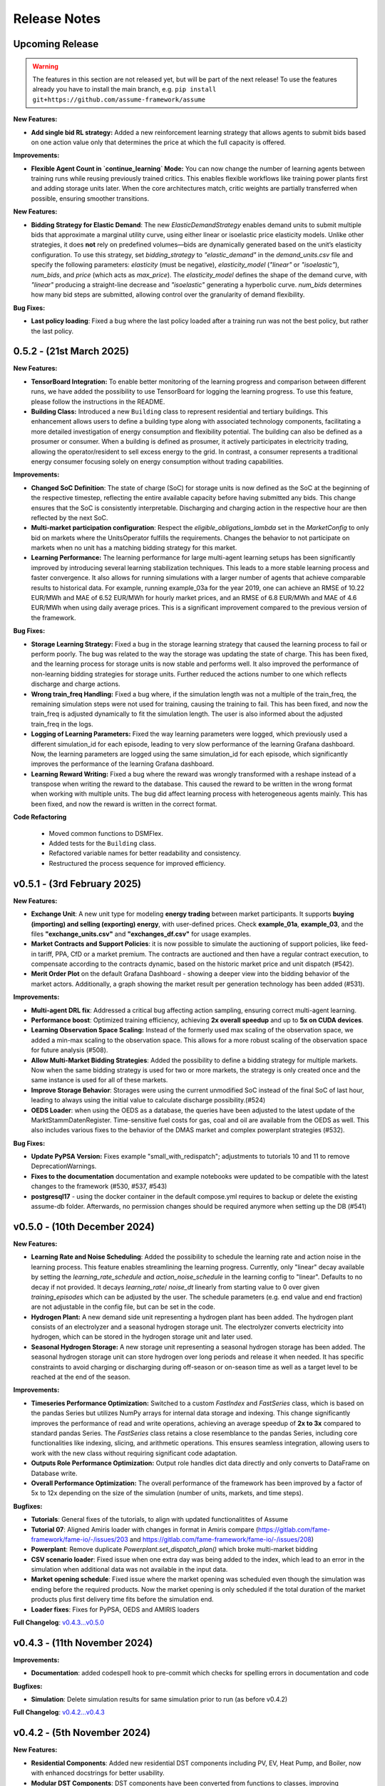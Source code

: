 .. SPDX-FileCopyrightText: ASSUME Developers
..
.. SPDX-License-Identifier: AGPL-3.0-or-later

#######################
Release Notes
#######################

Upcoming Release
================
.. warning::
  The features in this section are not released yet, but will be part of the next release! To use the features already you have to install the main branch,
  e.g. ``pip install git+https://github.com/assume-framework/assume``

**New Features:**

- **Add single bid RL strategy:** Added a new reinforcement learning strategy that allows agents to submit bids based on one action value only that determines the price at which the full capacity is offered.


**Improvements:**

- **Flexible Agent Count in `continue_learning` Mode:** You can now change the number of learning agents between training runs while reusing previously trained critics.
  This enables flexible workflows like training power plants first and adding storage units later. When the core architectures match, critic weights are partially transferred when possible, ensuring smoother transitions.

**New Features:**

- **Bidding Strategy for Elastic Demand**: The new `ElasticDemandStrategy` enables demand units to submit multiple bids that approximate a marginal utility curve, using
  either linear or isoelastic price elasticity models. Unlike other strategies, it does **not** rely on predefined volumes—bids are dynamically generated based on the
  unit’s elasticity configuration. To use this strategy, set `bidding_strategy` to `"elastic_demand"` in the `demand_units.csv` file and specify the following
  parameters: `elasticity` (must be negative), `elasticity_model` (`"linear"` or `"isoelastic"`), `num_bids`, and `price` (which acts as `max_price`). The `elasticity_model`
  defines the shape of the demand curve, with `"linear"` producing a straight-line decrease and `"isoelastic"` generating a hyperbolic curve. `num_bids` determines how many
  bid steps are submitted, allowing control over the granularity of demand flexibility.

**Bug Fixes:**

- **Last policy loading**: Fixed a bug where the last policy loaded after a training run was not the best policy, but rather the last policy.

0.5.2 - (21st March 2025)
=========================

**New Features:**

- **TensorBoard Integration:** To enable better monitoring of the learning progress and comparison between different runs, we have added the possibility to use TensorBoard for logging
  the learning progress. To use this feature, please follow the instructions in the README.
- **Building Class:** Introduced a new ``Building`` class to represent residential and tertiary buildings. This enhancement allows users to define a building type along with
  associated technology components, facilitating a more detailed investigation of energy consumption and flexibility potential. The building can also be defined as a prosumer or consumer.
  When a building is defined as prosumer, it actively participates in electricity trading, allowing the operator/resident to sell excess energy to the grid. In contrast,
  a consumer represents a traditional energy consumer focusing solely on energy consumption without trading capabilities.

**Improvements:**

- **Changed SoC Definition**: The state of charge (SoC) for storage units is now defined as the SoC at the beginning of the respective timestep, reflecting the entire available capacity before having submitted any bids.
  This change ensures that the SoC is consistently interpretable. Discharging and charging action in the respective hour are then reflected by the next SoC.
- **Multi-market participation configuration**: Respect the `eligible_obligations_lambda` set in the `MarketConfig` to only bid on markets where the UnitsOperator fulfills the requirements.
  Changes the behavior to not participate on markets when no unit has a matching bidding strategy for this market.
- **Learning Performance:** The learning performance for large multi-agent learning setups has been significantly improved by introducing several learning stabilization techniques.
  This leads to a more stable learning process and faster convergence. It also allows for running simulations with a larger number of agents that achieve comparable results to historical data.
  For example, running example_03a for the year 2019, one can achieve an RMSE of 10.22 EUR/MWh and MAE of 6.52 EUR/MWh for hourly market prices, and an RMSE of 6.8 EUR/MWh and MAE of 4.6 EUR/MWh when
  using daily average prices. This is a significant improvement compared to the previous version of the framework.

**Bug Fixes:**

- **Storage Learning Strategy:** Fixed a bug in the storage learning strategy that caused the learning process to fail or perform poorly. The bug was related to the way the storage was updating the state of charge.
  This has been fixed, and the learning process for storage units is now stable and performs well. It also improved the performance of non-learning bidding strategies for storage units. Further reduced the actions number to one which reflects discharge and charge actions.
- **Wrong train_freq Handling:** Fixed a bug where, if the simulation length was not a multiple of the train_freq, the remaining simulation steps were not used for training, causing the training to fail.
  This has been fixed, and now the train_freq is adjusted dynamically to fit the simulation length. The user is also informed about the adjusted train_freq in the logs.
- **Logging of Learning Parameters:** Fixed the way learning parameters were logged, which previously used a different simulation_id for each episode, leading to very slow performance of the learning Grafana dashboard.
  Now, the learning parameters are logged using the same simulation_id for each episode, which significantly improves the performance of the learning Grafana dashboard.
- **Learning Reward Writing:** Fixed a bug where the reward was wrongly transformed with a reshape instead of a transpose when writing the reward to the database. This caused the reward to be written in the wrong format when working with multiple units.
  The bug did affect learning process with heterogeneous agents mainly. This has been fixed, and now the reward is written in the correct format.

**Code Refactoring**

  - Moved common functions to DSMFlex.
  - Added tests for the ``Building`` class.
  - Refactored variable names for better readability and consistency.
  - Restructured the process sequence for improved efficiency.


v0.5.1 - (3rd February 2025)
===========================================
**New Features:**

- **Exchange Unit**: A new unit type for modeling **energy trading** between market participants. It supports **buying (importing) and selling (exporting) energy**, with user-defined prices.
  Check **example_01a**, **example_03**, and the files **"exchange_units.csv"** and **"exchanges_df.csv"** for usage examples.
- **Market Contracts and Support Policies**: it is now possible to simulate the auctioning of support policies, like feed-in tariff, PPA, CfD or a market premium.
  The contracts are auctioned and then have a regular contract execution, to compensate according to the contracts dynamic, based on the historic market price and unit dispatch (#542).
- **Merit Order Plot** on the default Grafana Dashboard - showing a deeper view into the bidding behavior of the market actors.
  Additionally, a graph showing the market result per generation technology has been added (#531).

**Improvements:**

- **Multi-agent DRL fix**: Addressed a critical bug affecting action sampling, ensuring correct multi-agent learning.
- **Performance boost**: Optimized training efficiency, achieving **2x overall speedup** and up to **5x on CUDA devices**.
- **Learning Observation Space Scaling:** Instead of the formerly used max scaling of the observation space, we added a min-max scaling to the observation space.
  This allows for a more robust scaling of the observation space for future analysis (#508).
- **Allow Multi-Market Bidding Strategies**: Added the possibility to define a bidding strategy for multiple markets. Now when the same bidding strategy is used for two or more markets,
  the strategy is only created once and the same instance is used for all of these markets.
- **Improve Storage Behavior**: Storages were using the current unmodified SoC instead of the final SoC of last hour, leading to always using the initial value to calculate discharge possibility.(#524)
- **OEDS Loader**: when using the OEDS as a database, the queries have been adjusted to the latest update of the MarktStammDatenRegister. Time-sensitive fuel costs for gas, coal and oil are available from the OEDS as well.
  This also includes various fixes to the behavior of the DMAS market and complex powerplant strategies (#532).

**Bug Fixes:**

- **Update PyPSA Version:** Fixes example "small_with_redispatch"; adjustments to tutorials 10 and 11 to remove DeprecationWarnings.
- **Fixes to the documentation** documentation and example notebooks were updated to be compatible with the latest changes to the framework (#530, #537, #543)
- **postgresql17** - using the docker container in the default compose.yml requires to backup or delete the existing assume-db folder. Afterwards, no permission changes should be required anymore when setting up the DB (#541)

v0.5.0 - (10th December 2024)
===========================================

**New Features:**

- **Learning Rate and Noise Scheduling**: Added the possibility to schedule the learning rate and action noise in the learning process. This feature
  enables streamlining the learning progress. Currently, only "linear" decay available by setting the `learning_rate_schedule` and
  `action_noise_schedule` in the learning config to "linear". Defaults to no decay if not provided. It decays `learning_rate`/ `noise_dt`
  linearly from starting value to 0 over given `training_episodes` which can be adjusted by the user. The schedule parameters (e.g. end value
  and end fraction) are not adjustable in the config file, but can be set in the code.
- **Hydrogen Plant:** A new demand side unit representing a hydrogen plant has been added. The hydrogen plant consists of an
  electrolyzer and a seasonal hydrogen storage unit. The electrolyzer converts electricity into hydrogen, which can be
  stored in the hydrogen storage unit and later used.
- **Seasonal Hydrogen Storage:** A new storage unit representing a seasonal hydrogen storage has been added. The seasonal hydrogen
  storage unit can store hydrogen over long periods and release it when needed. It has specific constraints to avoid charging or
  discharging during off-season or on-season time as well as a target level to be reached at the end of the season.

**Improvements:**

- **Timeseries Performance Optimization:** Switched to a custom `FastIndex` and `FastSeries` class, which is based on the pandas Series
  but utilizes NumPy arrays for internal data storage and indexing. This change significantly improves the
  performance of read and write operations, achieving an average speedup of **2x to 3x** compared to standard
  pandas Series. The `FastSeries` class retains a close resemblance to the pandas Series, including core
  functionalities like indexing, slicing, and arithmetic operations. This ensures seamless integration,
  allowing users to work with the new class without requiring significant code adaptation.
- **Outputs Role Performance Optimization:** Output role handles dict data directly and only converts to DataFrame on Database write.
- **Overall Performance Optimization:** The overall performance of the framework has been improved by a factor of 5x to 12x
  depending on the size of the simulation (number of units, markets, and time steps).

**Bugfixes:**

- **Tutorials**: General fixes of the tutorials, to align with updated functionalitites of Assume
- **Tutorial 07**: Aligned Amiris loader with changes in format in Amiris compare (https://gitlab.com/fame-framework/fame-io/-/issues/203 and https://gitlab.com/fame-framework/fame-io/-/issues/208)
- **Powerplant**: Remove duplicate `Powerplant.set_dispatch_plan()` which broke multi-market bidding
- **CSV scenario loader**: Fixed issue when one extra day was being added to the index, which lead to an error in the simulation when additional data was not available in the input data.
- **Market opening schedule**: Fixed issue where the market opening was scheduled even though the simulation was ending before the required products. Now the market opening is only scheduled
  if the total duration of the market products plus first delivery time fits before the simulation end.
- **Loader fixes**: Fixes for PyPSA, OEDS and AMIRIS loaders

**Full Changelog**: `v0.4.3...v0.5.0 <https://github.com/assume-framework/assume/compare/v0.4.2...v0.5.0>`_

v0.4.3 - (11th November 2024)
===========================================

**Improvements:**

- **Documentation**: added codespell hook to pre-commit which checks for spelling errors in documentation and code

**Bugfixes:**

- **Simulation**: Delete simulation results for same simulation prior to run (as before v0.4.2)

**Full Changelog**: `v0.4.2...v0.4.3 <https://github.com/assume-framework/assume/compare/v0.4.2...v0.4.3>`_

v0.4.2 - (5th November 2024)
===========================================

**New Features:**

- **Residential Components**: Added new residential DST components including PV, EV, Heat Pump, and Boiler, now with enhanced docstrings for better usability.
- **Modular DST Components**: DST components have been converted from functions to classes, improving modularity and reusability.
- **Generic Storage Class**: Introduced a `GenericStorage` class for storage components. Specific classes, such as EV and Hydrogen Storage, now inherit from it.
- **Storage Learning Strategy**: Added a new DRL-based learning strategy for storage units. To use it, set `storage_learning` in the `bidding_EOM` column of `storage_units.csv`. Refer to the `StorageRLStrategy` documentation for more details.
- **Mango 2.x Update**: Upgraded to mango 2.x, enabling synchronous world creation. To upgrade an existing environment, run:
  ```
  pip uninstall -y mango-agents mango-agents-assume && pip install assume-framework --upgrade
  ```
- **Distributed Simulation Enhancements**: Improved distributed simulation for TCP and MQTT, allowing containers to wait for each other during simulations.
- **Integrated Optimization with Pyomo and HIGHS Solver**: The Pyomo library and HIGHS solver are now installed by default, removing the need to install `assume-framework[optimization]` separately. The HIGHS solver is used as the default, replacing the older GLPK solver for improved optimization performance and efficiency.

**Improvements:**

- **Documentation**: Refined tutorial notebooks and added bug fixes.
- **Saving Frequency Logic**: Refactored the saving frequency in the `WriteOutput` class for improved efficiency.

**Bug Fixes:**

- **Solver Compatibility**: Addressed undefined `solver_options` when using solvers other than Gurobi or HIGHS.
- **Cashflow Calculation**: Corrected cashflow calculations for single-digit orders.
- **Simulation Execution**: Enabled simulations to synchronize and wait for each other.
- **Edge Case Handling**: Fixed edge cases in `pay_as_clear` and `pay_as_bid`.

**New Contributor:**

- @HafnerMichael made their first contribution with improvements to cashflow calculations and development of residential DST components.

**Full Changelog**: `v0.4.1...v0.4.2 <https://github.com/assume-framework/assume/compare/v0.4.1...v0.4.2>`_


v0.4.1 (8th October 2024)
===========================================

**New Features:**

- improve LSTM learning strategy (#382)
- add python 3.12 compatibility (#334)
- manual strategy for interactive market simulation (#403)

**Improvements:**

- add the ability to define the solver for the optimization-based market clearing inside the param_dict of the config file (#432)
- shallow clone in Jupyter notebooks so that cloning is faster (#433)
- fixes in storage operation bidding (#417)
- update GitHub Actions versions (#402)

**Bug Fixes:**

- add compatibility with pyyaml-include (#421)
- make complex clearing compatible to RL (#430)
- pin PyPSA to remove DeprecationWarnings for now (#431)

**Full Changelog**: `v0.4.0...v0.4.1 <https://github.com/assume-framework/assume/compare/v0.4.0...v0.4.1>`_

v0.4.0 (8th August 2024)
=========================================

**New Features:**

- **Market Coupling:** Users can now perform market clearing for different market zones with given transmission capacities. This feature
  allows for more realistic simulation of market conditions across multiple interconnected regions, enhancing the accuracy of market
  analysis and decision-making processes. A tutorial on how to use this feature is coming soon.

- **Adjust the Framework to Schedule Storing to the Learning Role:** This enhancement enables Learning agents to participate in sequential
  markets, such as day-ahead and intraday markets. The rewards are now written after the last market, ensuring that the learning process
  accurately reflects the outcomes of all market interactions. This improvement supports more sophisticated and realistic agent training scenarios.
  A tutorial on how to use this feature is coming soon.

- **Multiprocessing:** Using a command line option, it is now possible to use run each simulation agent in its own process to speed up larger simulations.
  You can read more about it in :doc:`distributed_simulation`

- **Steel Plant Demand Side Management Unit**: A new unit type has been added to the framework, enabling users to model the demand side management
  of a steel plant. This feature allows for more detailed and accurate simulations of industrial energy consumption patterns and market interactions.
  This unit can be configured with different components, such as the electric arc furnace, electrolyzer, and hot storage, to reflect the specific
  characteristics of steel production processes. The process can be optimized to minimize costs or to maximize the available flexibility, depending
  on the user's requirements. A tutorial and detailed documentation on how to use this feature are coming soon.

- **LSTM Actor Architectures:** The framework now supports long short-term memory (LSTM) networks as actor architectures for reinforcement learning.
  This feature enables users to apply more advanced neural network architectures to their learning agents, enhancing the learning process and
  enabling more accurate and efficient decision-making especially with time series data.

**Improvements:**

- Significant speed up of the framework and especially of the learning process
- Separated scenario loader function to improve speed and reduce unrequired operations
- Refactored unit operator by adding a separate unit operator for learning units
- Enhanced learning output and path handling
- Updated dashboard for better storage view
- Improved clearing with shuffling of bids, to avoid bias in clearing of units early in order book
- Introduced a mechanism to clear the market according to defined market zones while maintaining information about
  individual nodes, enabling the establishment of specific market zones within the energy market and subsequent
  nodal-based markets such as redispatch.
- Added `zones_identifier` to the configuration file and `zone_id` to the `buses.csv`, and refactored the complex market
  clearing algorithm to incorporate zone information, ensuring that bids submitted with a specific node are
  matched to the corresponding market zone.
- If any values in the availability_df.csv file are larger than 1, the framework will now warn the user
  and run a method to normalize the values to [0, 1].
- Examples have been restructured to easier orientation and understanding: example_01.. cover all feature demonstration examples,
  example_02.. cover all learning examples, example_03.. cover all full year examples
- Added the option of integrating different actor network architectures to the reinforcement learning algorithm, currently a multilayer perceptron (mlp) and long short-term memory (lstm) are implemented
- Added storing of network flows for complex clearing

**Bug Fixes:**

- Fix learning when action dimension equals one
- Fixed Tutorial 5
- Correctly calculated timezone offsets
- Improved handling of rejected bids
- Fix the error that exploration mode is used during evaluation
- Fix double dispatch writing
- Fixed complex clearing with pyomo>=6.7
- Resolved various issues with learning and policy saving
- Fixed missing market dispatch values in day-ahead markets
- Added a check for availability_df.csv file to check for any values larger than 1
- Fixed compatibility issues between new pyomo and RL due to tensor handling

**Other Changes:**

- Added closing word and final dashboard link to interoperability tutorial


**Full Changelog**: `v0.3.7...v0.4.0 <https://github.com/assume-framework/assume/compare/v0.3.7...v0.4.0>`_

v0.3.7 (21st March 2024)
=========================

**New Features:**

- Added Contract Market with feed-in policy and market premium (#248)
- Introduced basic grid visualization (#305)
- Added PyPSA loader (#311)
- Implemented interoperability tutorial (#323)

**Improvements:**

- Updated how Pyomo markets are imported (#310)
- Added ARM docker platform support (#312)
- Updated Grafana docker version to latest (#316)
- Adjusted scenario loaders (#317)
- Prepared ASSUME for proper nodal pricing integration (#304)

**Bug Fixes:**

- Fixed bugs in tutorial 6 (#324)
- Set correct compose.yml mount for docker (#320)

**Other Changes:**

- Added Code of Conduct (#313)
- Added fixed Pyomo version to avoid warnings (#325)
- Increased version to 0.3.7 for latest release (#327)


v0.3.6 (22nd February 2024)
===========================

**Improvements:**

- Updated GitHub actions (#296, #297)
- Silenced output of Gurobi by specifying a non-logging environment (#300)
- Fixed writing of market_dispatch and dispatch for other product types (#301)
- Fixed datetime warning (#302)

**Bug Fixes:**

- Fixed Tutorial 2 (#299)
- Fixed string conversion of paths (#307)

**Documentation:**

- Added a tutorial for advanced order types and documentation for complex clearing (#303)

**Other Changes:**

- Moved DMAS bidding strategies into try-except block since Pyomo is not a required dependency (#308)


v0.3.5 (14th February 2024)
===========================

**New Features:**

- Introduced the redispatch module for congestion management
- Implemented cost-based and market-based redispatch strategies
- Added support for "pay as bid" and "pay as clear" market methods in redispatch

**Improvements:**

- Changed strategy allocation to use market names instead of product types (#289)
- Implemented overall scenario loading improvements

**Bug Fixes:**

- Fixed issues with storage operations (#291)
- Removed empty bid as a method of bidding strategy (#293)
- Cleaned up hard-coded EOM references (#294)


v0.3 (6th February 2024)
=========================

**New Features:**

- Added Data Request mechanism (#247)
- Implemented block order and linked order with respective market clearing mechanism (#269)
- Added MASTR based OEDS loader
- Introduced AMIRIS Scenario loader

**Improvements:**

- Added "Open in Colab" to notebooks (#258)
- Improved data_dict usage (#274)

**Bug Fixes:**

- Fixed calculation of marginal cost and output_before (#250)
- Adjusted query of reward during training (#256)
- Fixed calculation of flexible storage bids (#260)
- Fixed RL evaluations (#280)

**Documentation:**

- Added basic tutorials 01 and 02 (#257)
- Created Custom Unit and Custom Strategy tutorial (#262)
- Added tutorial for EOM and LTM comparison (#265)
- Updated dependencies and installation instructions (#282)
- Added additional clearing and strategy docs (#283)

**Other Changes:**

- Added reuse compliance
- Moved scenario loaders to separate folder (#264)
- Added automatic assignment of RL units to one RL unit operator (#276)


v0.2.1 (3rd November 2023)
===========================

**Improvements:**

- Improved distribution of current time to agents running in shadow container in different processes (#199)

**Bug Fixes:**

- Fixed loading of learned strategies (#219)

**Documentation:**

- Added RL Documentation (#221)

**Other Changes:**

- Added AMIRIS scenario loader (#224)
- Added shields badges to README (#223)
- Fixed issues for running distributed scenario with MQTT (#222)


v0.2.0 (30th September 2023)
=============================

**New Features:**

- Added support for CUDA-enabled devices for learning
- Implemented tracking of evaluation periods for better learning performance evaluation
- Added capability to start several simulations in parallel

**Improvements:**

- Enhanced learning performance
- Addressed storage units behavior bugs

**Other Changes:**

- Added new Grafana dashboard definitions for easier analysis
- Updated Docker compose file to include Renderer for saving plots directly from Grafana dashboards


v0.1.0 - Initial Release (12th September 2023)
==============================================

This is the initial release of the ASSUME Framework, published to PyPi.

**Key Features:**

- Ability to define different energy market designs
- Includes reinforcement learning capabilities

The ASSUME Framework allows users to model and simulate various energy market designs while incorporating reinforcement learning techniques for advanced analysis and optimization.
